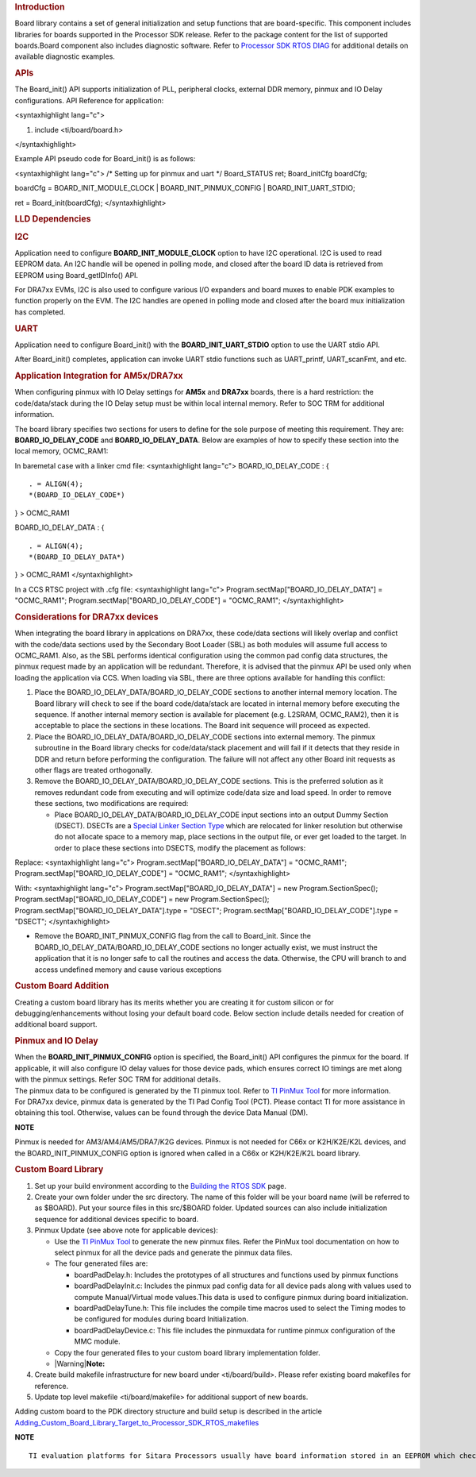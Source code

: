 .. http://processors.wiki.ti.com/index.php/Processor_SDK_RTOS_Board_Support

.. rubric::  Introduction
   :name: introduction

| Board library contains a set of general initialization and setup
  functions that are board-specific. This component includes libraries
  for boards supported in the Processor SDK release. Refer to the
  package content for the list of supported boards.Board component also
  includes diagnostic software. Refer to `Processor SDK RTOS
  DIAG </index.php/Processor_SDK_RTOS_DIAG>`__ for additional details on
  available diagnostic examples.

.. rubric::  APIs
   :name: apis

The Board_init() API supports initialization of PLL, peripheral clocks,
external DDR memory, pinmux and IO Delay configurations. API Reference
for application:

<syntaxhighlight lang="c">

#. include <ti/board/board.h>

</syntaxhighlight>

Example API pseudo code for Board_init() is as follows:

<syntaxhighlight lang="c"> /\* Setting up for pinmux and uart \*/
Board_STATUS ret; Board_initCfg boardCfg;

boardCfg = BOARD_INIT_MODULE_CLOCK \| BOARD_INIT_PINMUX_CONFIG \|
BOARD_INIT_UART_STDIO;

ret = Board_init(boardCfg); </syntaxhighlight>

.. rubric::  LLD Dependencies
   :name: lld-dependencies

.. rubric::  I2C
   :name: i2c

Application need to configure **BOARD_INIT_MODULE_CLOCK** option to have
I2C operational. I2C is used to read EEPROM data. An I2C handle will be
opened in polling mode, and closed after the board ID data is retrieved
from EEPROM using Board_getIDInfo() API.

For DRA7xx EVMs, I2C is also used to configure various I/O expanders and
board muxes to enable PDK examples to function properly on the EVM. The
I2C handles are opened in polling mode and closed after the board mux
initialization has completed.

.. rubric::  UART
   :name: uart

Application need to configure Board_init() with the
**BOARD_INIT_UART_STDIO** option to use the UART stdio API.

After Board_init() completes, application can invoke UART stdio
functions such as UART_printf, UART_scanFmt, and etc.

.. rubric::  Application Integration for AM5x/DRA7xx
   :name: application-integration-for-am5xdra7xx

When configuring pinmux with IO Delay settings for **AM5x** and
**DRA7xx** boards, there is a hard restriction: the code/data/stack
during the IO Delay setup must be within local internal memory. Refer to
SOC TRM for additional information.

The board library specifies two sections for users to define for the
sole purpose of meeting this requirement. They are:
**BOARD_IO_DELAY_CODE** and **BOARD_IO_DELAY_DATA**. Below are examples
of how to specify these section into the local memory, OCMC_RAM1:

In baremetal case with a linker cmd file: <syntaxhighlight lang="c">
BOARD_IO_DELAY_CODE : {

::

    . = ALIGN(4);
    *(BOARD_IO_DELAY_CODE*)

} > OCMC_RAM1

BOARD_IO_DELAY_DATA : {

::

    . = ALIGN(4);
    *(BOARD_IO_DELAY_DATA*)

} > OCMC_RAM1 </syntaxhighlight>

In a CCS RTSC project with .cfg file: <syntaxhighlight lang="c">
Program.sectMap["BOARD_IO_DELAY_DATA"] = "OCMC_RAM1";
Program.sectMap["BOARD_IO_DELAY_CODE"] = "OCMC_RAM1"; </syntaxhighlight>

.. rubric::  Considerations for DRA7xx devices
   :name: considerations-for-dra7xx-devices

When integrating the board library in applcations on DRA7xx, these
code/data sections will likely overlap and conflict with the code/data
sections used by the Secondary Boot Loader (SBL) as both modules will
assume full access to OCMC_RAM1. Also, as the SBL performs identical
configuration using the common pad config data structures, the pinmux
request made by an application will be redundant. Therefore, it is
advised that the pinmux API be used only when loading the application
via CCS. When loading via SBL, there are three options available for
handling this conflict:

#. Place the BOARD_IO_DELAY_DATA/BOARD_IO_DELAY_CODE sections to another
   internal memory location. The Board library will check to see if the
   board code/data/stack are located in internal memory before executing
   the sequence. If another internal memory section is available for
   placement (e.g. L2SRAM, OCMC_RAM2), then it is acceptable to place
   the sections in these locations. The Board init sequence will proceed
   as expected.
#. Place the BOARD_IO_DELAY_DATA/BOARD_IO_DELAY_CODE sections into
   external memory. The pinmux subroutine in the Board library checks
   for code/data/stack placement and will fail if it detects that they
   reside in DDR and return before performing the configuration. The
   failure will not affect any other Board init requests as other flags
   are treated orthogonally.
#. Remove the BOARD_IO_DELAY_DATA/BOARD_IO_DELAY_CODE sections. This is
   the preferred solution as it removes redundant code from executing
   and will optimize code/data size and load speed. In order to remove
   these sections, two modifications are required:

   -  Place BOARD_IO_DELAY_DATA/BOARD_IO_DELAY_CODE input sections into
      an output Dummy Section (DSECT). DSECTs are a `Special Linker
      Section
      Type <http://processors.wiki.ti.com/index.php/Linker_Special_Section_Types#DSECT_Sections>`__
      which are relocated for linker resolution but otherwise do not
      allocate space to a memory map, place sections in the output file,
      or ever get loaded to the target. In order to place these sections
      into DSECTS, modify the placement as follows:

Replace:
<syntaxhighlight lang="c"> Program.sectMap["BOARD_IO_DELAY_DATA"] =
"OCMC_RAM1"; Program.sectMap["BOARD_IO_DELAY_CODE"] = "OCMC_RAM1";
</syntaxhighlight>

With:
<syntaxhighlight lang="c"> Program.sectMap["BOARD_IO_DELAY_DATA"] = new
Program.SectionSpec(); Program.sectMap["BOARD_IO_DELAY_CODE"] = new
Program.SectionSpec(); Program.sectMap["BOARD_IO_DELAY_DATA"].type =
"DSECT"; Program.sectMap["BOARD_IO_DELAY_CODE"].type = "DSECT";
</syntaxhighlight>

-  Remove the BOARD_INIT_PINMUX_CONFIG flag from the call to Board_init.
   Since the BOARD_IO_DELAY_DATA/BOARD_IO_DELAY_CODE sections no longer
   actually exist, we must instruct the application that it is no longer
   safe to call the routines and access the data. Otherwise, the CPU
   will branch to and access undefined memory and cause various
   exceptions

.. rubric::  Custom Board Addition
   :name: custom-board-addition

| Creating a custom board library has its merits whether you are
  creating it for custom silicon or for debugging/enhancements without
  losing your default board code. Below section include details needed
  for creation of additional board support.

.. rubric::  Pinmux and IO Delay
   :name: pinmux-and-io-delay

| When the **BOARD_INIT_PINMUX_CONFIG** option is specified, the
  Board_init() API configures the pinmux for the board. If applicable,
  it will also configure IO delay values for those device pads, which
  ensures correct IO timings are met along with the pinmux settings.
  Refer SOC TRM for additional details.

| The pinmux data to be configured is generated by the TI pinmux tool.
  Refer to `TI PinMux
  Tool <http://processors.wiki.ti.com/index.php/TI_PinMux_Tool>`__ for
  more information.
| For DRA7xx device, pinmux data is generated by the TI Pad Config Tool
  (PCT). Please contact TI for more assistance in obtaining this tool.
  Otherwise, values can be found through the device Data Manual (DM).

.. raw:: html

   <div
   style="margin: 5px 25px; padding: 2px 10px; background-color: #ecffff; border-top: 1px solid #3399ff; border-bottom: 1px solid #3399ff;">

**NOTE**

Pinmux is needed for AM3/AM4/AM5/DRA7/K2G devices. Pinmux is not needed
for C66x or K2H/K2E/K2L devices, and the BOARD_INIT_PINMUX_CONFIG option
is ignored when called in a C66x or K2H/K2E/K2L board library.

.. raw:: html

   </div>

.. rubric::  Custom Board Library
   :name: custom-board-library

#. Set up your build environment according to the `Building the RTOS
   SDK </index.php/Processor_SDK_RTOS_Building_The_SDK>`__ page.
#. Create your own folder under the src directory. The name of this
   folder will be your board name (will be referred to as $BOARD). Put
   your source files in this src/$BOARD folder. Updated sources can also
   include initialization sequence for additional devices specific to
   board.
#. Pinmux Update (see above note for applicable devices):

   -  Use the `TI PinMux
      Tool <http://processors.wiki.ti.com/index.php/TI_PinMux_Tool>`__
      to generate the new pinmux files. Refer the PinMux tool
      documentation on how to select pinmux for all the device pads and
      generate the pinmux data files.
   -  The four generated files are:

      -  boardPadDelay.h: Includes the prototypes of all structures and
         functions used by pinmux functions
      -  boardPadDelayInit.c: Includes the pinmux pad config data for
         all device pads along with values used to compute
         Manual/Virtual mode values.This data is used to configure
         pinmux during board initialization.
      -  boardPadDelayTune.h: This file includes the compile time macros
         used to select the Timing modes to be configured for modules
         during board Initialization.
      -  boardPadDelayDevice.c: This file includes the pinmuxdata for
         runtime pinmux configuration of the MMC module.

   -  Copy the four generated files to your custom board library
      implementation folder.
   -  |Warning|\ **Note:**

#. Create build makefile infrastructure for new board under
   <ti/board/build>. Please refer existing board makefiles for
   reference.
#. Update top level makefile <ti/board/makefile> for additional support
   of new boards.

Adding custom board to the PDK directory structure and build setup is
described in the article
`Adding_Custom_Board_Library_Target_to_Processor_SDK_RTOS_makefiles <http://processors.wiki.ti.com/index.php/Adding_Custom_Board_Library_Target_to_Processor_SDK_RTOS_makefiles>`__

.. raw:: html

   <div
   style="margin: 5px 25px; padding: 2px 10px; background-color: #ecffff; border-top: 1px solid #3399ff; border-bottom: 1px solid #3399ff;">

**NOTE**

::

    TI evaluation platforms for Sitara Processors usually have board information stored in an EEPROM which checks for revision number and board name which is used to configure the board. When creating a custom platform if you don`t intend to use an EEPROM then we recommend removing code corresponding to Board_getIDInfo  in your board library

.. raw:: html

   </div>

.. raw:: html

